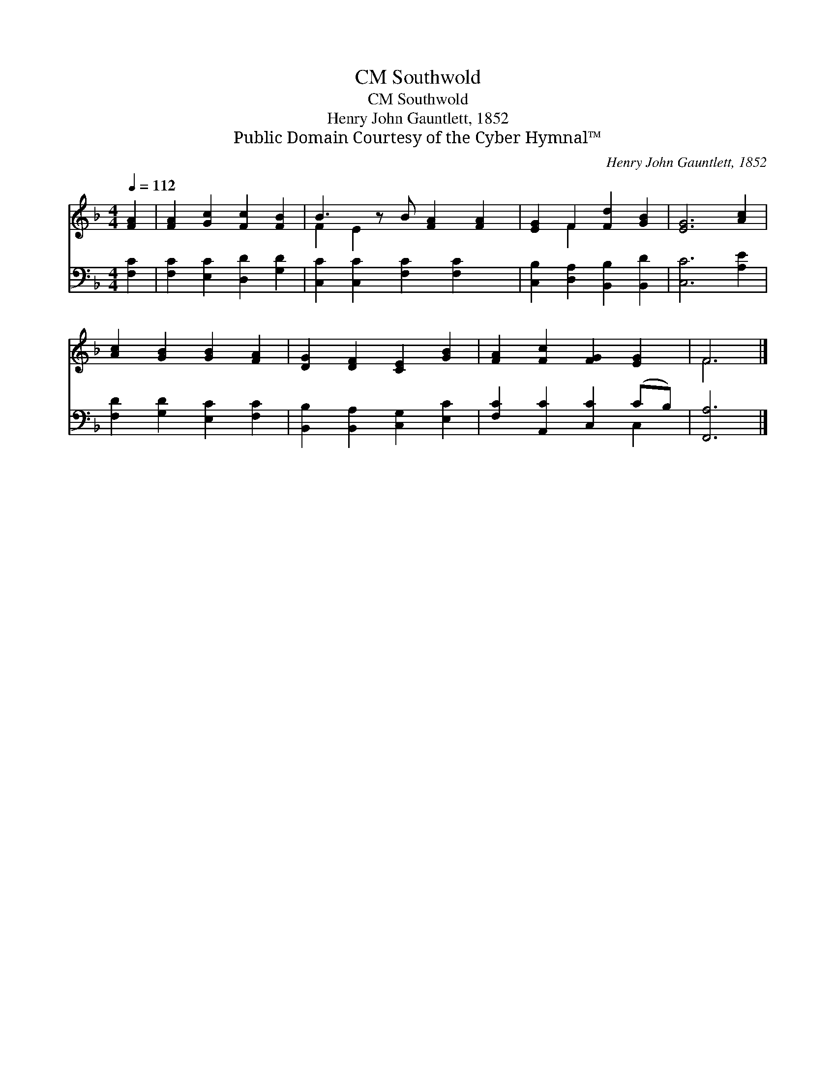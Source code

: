 X:1
T:Southwold, CM
T:Southwold, CM
T:Henry John Gauntlett, 1852
T:Public Domain Courtesy of the Cyber Hymnal™
C:Henry John Gauntlett, 1852
Z:Public Domain
Z:Courtesy of the Cyber Hymnal™
%%score ( 1 2 ) ( 3 4 )
L:1/8
Q:1/4=112
M:4/4
K:F
V:1 treble 
V:2 treble 
V:3 bass 
V:4 bass 
V:1
 [FA]2 | [FA]2 [Gc]2 [Fc]2 [FB]2 | B3 z B [FA]2 [FA]2 | [EG]2 F2 [Fd]2 [GB]2 | [EG]6 [Ac]2 | %5
 [Ac]2 [GB]2 [GB]2 [FA]2 | [DG]2 [DF]2 [CE]2 [GB]2 | [FA]2 [Fc]2 [FG]2 [EG]2 | F6 |] %9
V:2
 x2 | x8 | F2 E2 x5 | x2 F2 x4 | x8 | x8 | x8 | x8 | F6 |] %9
V:3
 [F,C]2 | [F,C]2 [E,C]2 [D,D]2 [G,D]2 | [C,C]2 [C,C]2 [F,C]2 [F,C]2 x | %3
 [C,B,]2 [D,A,]2 [B,,B,]2 [B,,D]2 | [C,C]6 [A,E]2 | [F,D]2 [G,D]2 [E,C]2 [F,C]2 | %6
 [B,,B,]2 [B,,A,]2 [C,G,]2 [E,C]2 | [F,C]2 [A,,C]2 [C,C]2 (CB,) | [F,,A,]6 |] %9
V:4
 x2 | x8 | x9 | x8 | x8 | x8 | x8 | x6 C,2 | x6 |] %9


